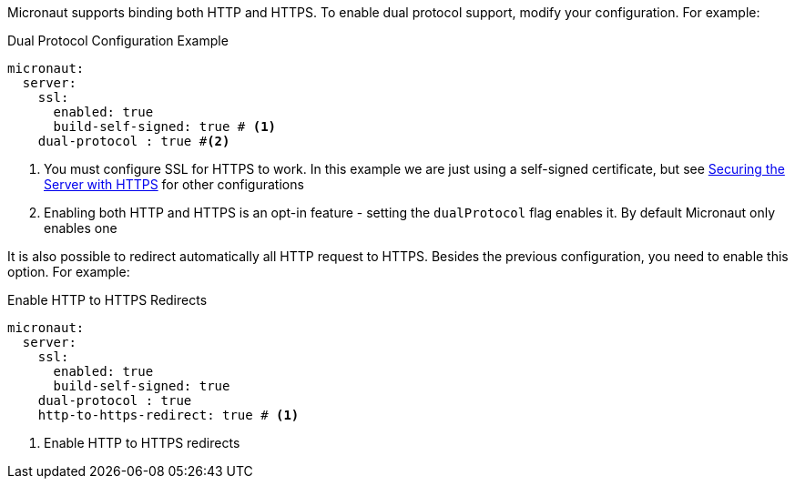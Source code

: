 Micronaut supports binding both HTTP and HTTPS. To enable dual protocol support, modify your configuration. For example:

.Dual Protocol Configuration Example
[configuration]
----
micronaut:
  server:
    ssl:
      enabled: true
      build-self-signed: true # <1>
    dual-protocol : true #<2>
----
<1> You must configure SSL for HTTPS to work. In this example we are just using a self-signed certificate, but see <<https, Securing the Server with HTTPS>> for other configurations
<2> Enabling both HTTP and HTTPS is an opt-in feature - setting the `dualProtocol` flag enables it. By default Micronaut only enables one


It is also possible to redirect automatically all HTTP request to HTTPS. Besides the previous configuration, you need to enable this option. For example:

.Enable HTTP to HTTPS Redirects
[configuration]
----
micronaut:
  server:
    ssl:
      enabled: true
      build-self-signed: true
    dual-protocol : true
    http-to-https-redirect: true # <1>
----
<1> Enable HTTP to HTTPS redirects
